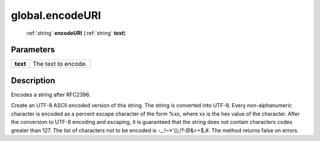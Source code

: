 .. _global.encodeURI:

================================================
global.encodeURI
================================================

   :ref:`string` **encodeURI** (:ref:`string` **text**)


Parameters
----------

+----------+---------------------+
| **text** | The text to encode. |
+----------+---------------------+



Description
-----------

Encodes a string after RFC2396.

Create an UTF-8 ASCII encoded version of this string. The string is converted into UTF-8. Every non-alphanumeric character is encoded as a percent escape character of the form %xx, where xx is the hex value of the character. After the conversion to UTF-8 encoding and escaping, it is guaranteed that the string does not contain characters codes greater than 127. The list of characters not to be encoded is -_.!~*'();/?:@&=+$,#. The method returns false on errors.


